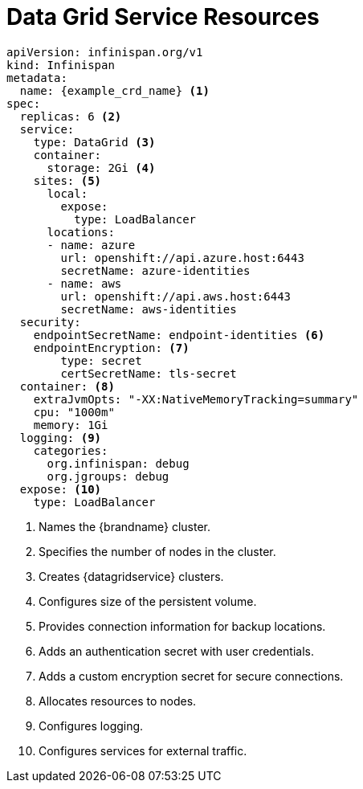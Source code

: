 [id='ref_datagrid_service_crd-{context}']
= Data Grid Service Resources

[source,yaml,options="nowrap",subs=attributes+]
----
apiVersion: infinispan.org/v1
kind: Infinispan
metadata:
  name: {example_crd_name} <1>
spec:
  replicas: 6 <2>
  service:
    type: DataGrid <3>
    container:
      storage: 2Gi <4>
    sites: <5>
      local:
        expose:
          type: LoadBalancer
      locations:
      - name: azure
        url: openshift://api.azure.host:6443
        secretName: azure-identities
      - name: aws
        url: openshift://api.aws.host:6443
        secretName: aws-identities
  security:
    endpointSecretName: endpoint-identities <6>
    endpointEncryption: <7>
        type: secret
        certSecretName: tls-secret
  container: <8>
    extraJvmOpts: "-XX:NativeMemoryTracking=summary"
    cpu: "1000m"
    memory: 1Gi
  logging: <9>
    categories:
      org.infinispan: debug
      org.jgroups: debug
  expose: <10>
    type: LoadBalancer
----

<1> Names the {brandname} cluster.
<2> Specifies the number of nodes in the cluster.
<3> Creates {datagridservice} clusters.
<4> Configures size of the persistent volume.
<5> Provides connection information for backup locations.
<6> Adds an authentication secret with user credentials.
<7> Adds a custom encryption secret for secure connections.
<8> Allocates resources to nodes.
<9> Configures logging.
<10> Configures services for external traffic.

